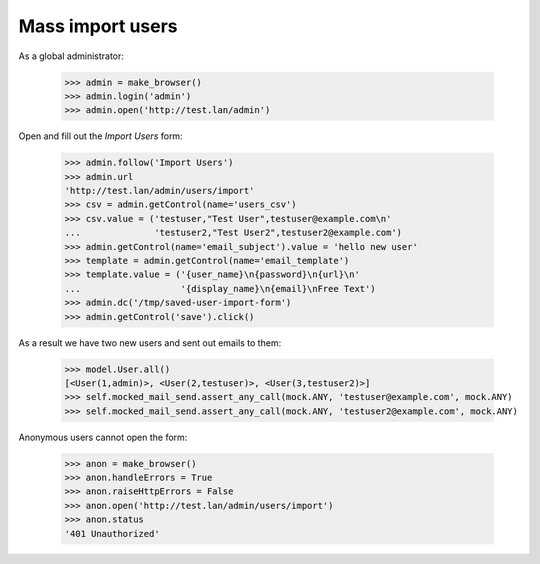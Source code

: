 Mass import users
=================

As a global administrator:


    >>> admin = make_browser()
    >>> admin.login('admin')
    >>> admin.open('http://test.lan/admin')

Open and fill out the *Import Users* form:

    >>> admin.follow('Import Users')
    >>> admin.url
    'http://test.lan/admin/users/import'
    >>> csv = admin.getControl(name='users_csv')
    >>> csv.value = ('testuser,"Test User",testuser@example.com\n'
    ...              'testuser2,"Test User2",testuser2@example.com')
    >>> admin.getControl(name='email_subject').value = 'hello new user'
    >>> template = admin.getControl(name='email_template')
    >>> template.value = ('{user_name}\n{password}\n{url}\n'
    ...                   '{display_name}\n{email}\nFree Text')
    >>> admin.dc('/tmp/saved-user-import-form')
    >>> admin.getControl('save').click()

As a result we have two new users and sent out emails to them:

    >>> model.User.all()
    [<User(1,admin)>, <User(2,testuser)>, <User(3,testuser2)>]
    >>> self.mocked_mail_send.assert_any_call(mock.ANY, 'testuser@example.com', mock.ANY)
    >>> self.mocked_mail_send.assert_any_call(mock.ANY, 'testuser2@example.com', mock.ANY)

Anonymous users cannot open the form:

    >>> anon = make_browser()
    >>> anon.handleErrors = True
    >>> anon.raiseHttpErrors = False
    >>> anon.open('http://test.lan/admin/users/import')
    >>> anon.status
    '401 Unauthorized'
